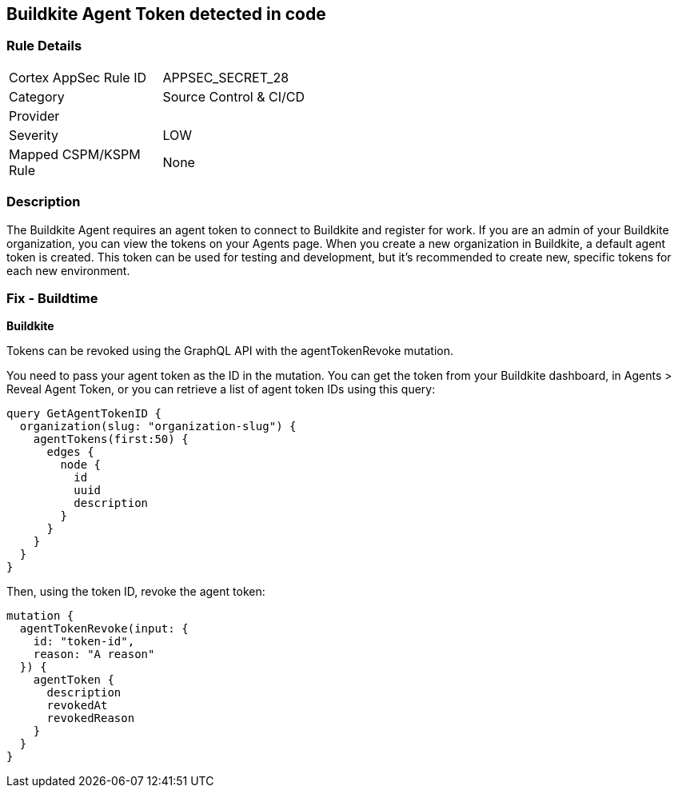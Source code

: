 == Buildkite Agent Token detected in code


=== Rule Details

[width=45%]
|===
|Cortex AppSec Rule ID |APPSEC_SECRET_28
|Category |Source Control & CI/CD
|Provider |
|Severity |LOW
|Mapped CSPM/KSPM Rule |None
|===


=== Description 


The Buildkite Agent requires an agent token to connect to Buildkite and register for work.
If you are an admin of your Buildkite organization, you can view the tokens on your Agents page.
When you create a new organization in Buildkite, a default agent token is created.
This token can be used for testing and development, but it's recommended to create new, specific tokens for each new environment.

=== Fix - Buildtime


*Buildkite*

Tokens can be revoked using the GraphQL API with the agentTokenRevoke mutation.


You need to pass your agent token as the ID in the mutation.
You can get the token from your Buildkite dashboard, in Agents > Reveal Agent Token, or you can retrieve a list of agent token IDs using this query:


[source,php]
----
query GetAgentTokenID {
  organization(slug: "organization-slug") {
    agentTokens(first:50) {
      edges {
        node {
          id
          uuid
          description
        }
      }
    }
  }
}
----

Then, using the token ID, revoke the agent token:


[source,php]
----
mutation {
  agentTokenRevoke(input: {
    id: "token-id",
    reason: "A reason"
  }) {
    agentToken {
      description
      revokedAt
      revokedReason
    }
  }
}
----
